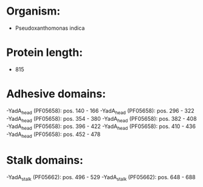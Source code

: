 * Organism:
- Pseudoxanthomonas indica
* Protein length:
- 815
* Adhesive domains:
-YadA_head (PF05658): pos. 140 - 166
-YadA_head (PF05658): pos. 296 - 322
-YadA_head (PF05658): pos. 354 - 380
-YadA_head (PF05658): pos. 382 - 408
-YadA_head (PF05658): pos. 396 - 422
-YadA_head (PF05658): pos. 410 - 436
-YadA_head (PF05658): pos. 452 - 478
* Stalk domains:
-YadA_stalk (PF05662): pos. 496 - 529
-YadA_stalk (PF05662): pos. 648 - 688

